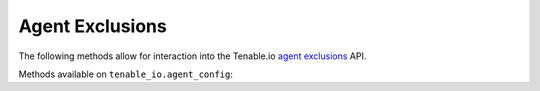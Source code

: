 Agent Exclusions
================
.. py:module:: tenable.tenable_io.agent_exclusions

The following methods allow for interaction into the Tenable.io 
`agent exclusions`_ API.

.. _agent exclusions:
    https://cloud.tenable.com/api#/resources/agent-exclusions

Methods available on ``tenable_io.agent_config``:

.. rst-class:: hide-signature
.. py:class:: AgentExclusionsAPI

    .. automethod:: create
    .. automethod:: delete
    .. automethod:: details
    .. automethod:: edit
    .. automethod:: list